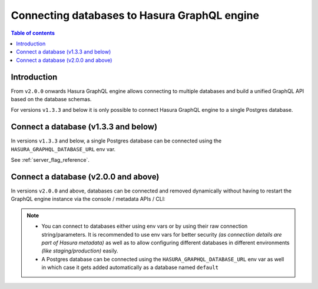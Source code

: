 .. meta::
  :description: Connect a database to Hasura
  :keywords: hasura, docs, databases, connect

.. _connect_database:

Connecting databases to Hasura GraphQL engine
=============================================

.. contents:: Table of contents
  :backlinks: none
  :depth: 1
  :local:

Introduction
------------

From ``v2.0.0`` onwards Hasura GraphQL engine allows connecting to multiple databases and build a unified GraphQL API based on the
database schemas.

For versions ``v1.3.3`` and below it is only possible to connect Hasura GraphQL engine to a single Postgres database.

Connect a database (v1.3.3 and below)
-------------------------------------

In versions ``v1.3.3`` and below, a single Postgres database can be connected using the ``HASURA_GRAPHQL_DATABASE_URL`` env var.

See :ref:`server_flag_reference`.

.. _connect_database_v2.0:

Connect a database (v2.0.0 and above)
-------------------------------------

In versions ``v2.0.0`` and above, databases can be connected and removed dynamically without having to restart the GraphQL
engine instance via the console / metadata APIs / CLI:

.. rst-class:: api_tabs
.. tabs::

   .. tab:: Console

      Head to ``Data -> Manage -> Connect database``

      .. thumbnail:: /img/graphql/core/databases/connect-default-db.png
         :alt: Connect default database
         :width: 1000px


   .. tab:: CLI

      In your ``config v3`` project, head to the ``/metadata/databases/databases.yaml`` file and add the database
      configuration as below:

      .. code-block:: yaml

         - name: <db_name>
           configuration:
             connection_info:
               database_url:
                 from_env: <DB_URL_ENV_VAR>
               pool_settings:
                 idle_timeout: 180
                 max_connections: 50
                 retries: 1
             tables: []
             functions: []

      Apply the metadata by running:

      .. code-block:: bash

        hasura metadata apply


   .. tab:: API

      Depending on the type of database, you can add a database using the :ref:`sources metadata API <metadata_api_sources>`.

      For example:

      .. code-block:: http

         POST /v2/metadata HTTP/1.1
         Content-Type: application/json
         X-Hasura-Role: admin

         {
           "type": "pg_add_source",
           "args": {
             "name": "<db_name>",
             "configuration": {
               "connection_info": {
                 "database_url": {
                   "from_env": "<DB_URL_ENV_VAR>"
                 }
               }
             }
           }
         }

.. note::

  - You can connect to databases either using env vars or by using their raw connection string/parameters. It is
    recommended to use env vars for better security *(as connection details are part of Hasura metadata)* as well as
    to allow configuring different databases in different environments *(like staging/production)* easily.

  - A Postgres database can be connected using the ``HASURA_GRAPHQL_DATABASE_URL`` env var as well in which case it gets
    added automatically as a database named ``default``